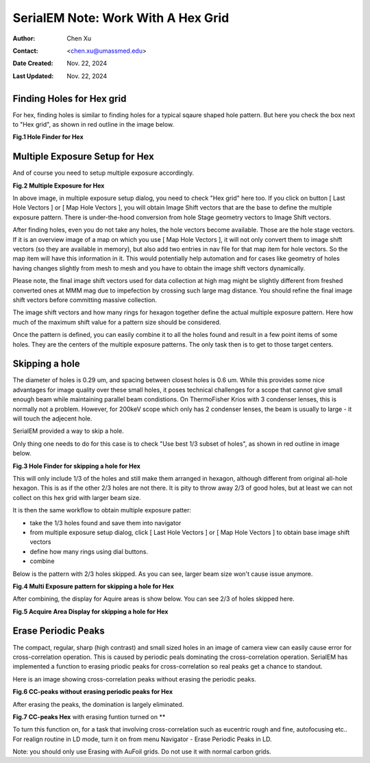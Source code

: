 .. _SerialEM_note_cross-mag_alignment:

SerialEM Note: Work With A Hex Grid
===================================

:Author: Chen Xu
:Contact: <chen.xu@umassmed.edu>
:Date Created: Nov. 22, 2024
:Last Updated: Nov. 22, 2024

.. glossary::

   Abstract
      Quantifoil released their new type of cryo grids - HexAuFoil. Both
      mesh shape and hole pattern arrangement in the meshes are hexagon. It 
      has small holes and hole spacing. SerialEM has to develop some new 
      features to deal with. 

      Here I share some of our experience how to control hex grid using SerialEM.

.. _hole_finder_hex:

Finding Holes for Hex grid
--------------------------

For hex, finding holes is similar to finding holes for a typical sqaure shaped
hole pattern. But here you check the box next to "Hex grid", as shown in red outline
in the image below. 

**Fig.1 Hole Finder for Hex**

.. image:: ../images/hole-finder-hex.png
   :scale: 20 %
..   :height: 544 px
..   :width: 384 px
   :alt: hole finder for hex
   :align: center


.. _multiple_exposure_hex:

Multiple Exposure Setup for Hex
-------------------------------

And of course you need to setup multiple exposure accordingly. 

**Fig.2 Multiple Exposure for Hex**

.. image:: ../images/multi-exposure-hex.png
   :scale: 20 %
..   :height: 544 px
..   :width: 384 px
   :alt: hole finder for hex
   :align: center

In above image, in multiple exposure setup dialog, you need to check "Hex grid" here too. 
If you click on button [ Last Hole Vectors ] or [ Map Hole Vectors ], you will obtain Image
Shift vectors that are the base to define the multiple exposure pattern. There is 
under-the-hood conversion from hole Stage geometry vectors to Image Shift vectors. 

After finding holes, even you do not take any holes, the hole vectors become available. 
Those are the hole stage vectors. If it is an overview image of a map on which you use [ Map Hole Vectors ], 
it will not only convert them to image shift vectors (so they are available in memory), but 
also add two entries in nav file for that map item for hole vectors. So the map item will have
this information in it. This would potentially help automation and for cases like geometry of 
holes having changes slightly from mesh to mesh and you have to obtain the image shift vectors
dynamically. 

Please note, the final image shift vectors used for data collection at high mag might be slightly 
different from freshed converted ones at MMM mag due to impefection by crossing such large mag distance. 
You should refine the final image shift vectors before committing massive collection. 

The image shift vectors and how many rings for hexagon together define the actual multiple exposure 
pattern. Here how much of the maximum shift value for a pattern size should be considered. 

Once the pattern is defined, you can easily combine it to all the holes found and result in a few 
point items of some holes. They are the centers of the multiple exposure patterns. The only task then 
is to get to those target centers. 

.. _skip_a_hole_hex:

Skipping a hole
---------------

The diameter of holes is 0.29 um, and spacing between closest holes is 0.6 um. 
While this provides some nice advantages for image quality over these small holes, 
it poses technical challenges for a scope that cannot give small enough beam while
maintaining parallel beam condistions. On ThermoFisher Krios with 3 condenser lenses, 
this is normally not a problem. However, for 200keV scope which only has 2 condenser 
lenses, the beam is usually to large - it will touch the adjecent hole. 

SerialEM provided a way to skip a hole. 

Only thing one needs to do for this case is to check "Use best 1/3 subset of holes", 
as shown in red outline in image below. 

**Fig.3 Hole Finder for skipping a hole for Hex**

.. image:: ../images/1:3-subset-of-holes-hex.png
   :scale: 20 %
..   :height: 544 px
..   :width: 384 px
   :alt: hole finder for hex
   :align: center

This will only include 1/3 of the holes and still make them arranged in hexagon, although different from 
original all-hole hexagon. This is as if the other 2/3 holes are not there. It is pity to throw away 2/3 
of good holes, but at least we can not collect on this hex grid with larger beam size. 

It is then the same workflow to obtain multiple exposure patter:

- take the 1/3 holes found and save them into navigator
- from multiple exposure setup dialog, click [ Last Hole Vectors ] or [ Map Hole Vectors ] to obtain base image shift vectors
- define how many rings using dial buttons. 
- combine 

Below is the pattern with 2/3 holes skipped. As you can see, larger beam size won't cause issue anymore. 

**Fig.4 Multi Exposure pattern for skipping a hole for Hex**

.. image:: ../images/1:3-subset-pattern-hex.png
   :scale: 20 %
..   :height: 544 px
..   :width: 384 px
   :alt: hole finder for hex
   :align: center

After combining, the display for Aquire areas is show below. You can see 2/3 of holes skipped here. 

**Fig.5 Acquire Area Display for skipping a hole for Hex**

.. image:: ../images/display-skip-hex.png
   :scale: 20 %
..   :height: 544 px
..   :width: 384 px
   :alt: hole finder for hex
   :align: center

.. _erase_periodic_peaks:

Erase Periodic Peaks
--------------------

The compact, regular, sharp (high contrast) and small sized holes in an image of camera view can easily cause error for cross-correlation operation. 
This is caused by periodic peals dominating the cross-correlation operation. 
SerialEM has implemented a function to erasing priodic peaks for cross-correlation so real peaks get a chance to standout.

Here is an image showing cross-correlation peaks without erasing the periodic peaks. 

**Fig.6 CC-peaks without erasing periodic peaks for Hex**

.. image:: ../images/cc-peaks-without-erasing.png
   :scale: 20 %
..   :height: 544 px
..   :width: 384 px
   :alt: hole finder for hex
   :align: center

After erasing the peaks, the domination is largely eliminated. 

**Fig.7 CC-peaks Hex** with erasing funtion turned on **

.. image:: ../images/cc-peaks-with-erasing.png
   :scale: 20 %
..   :height: 544 px
..   :width: 384 px
   :alt: hole finder for hex
   :align: center

To turn this function on, for a task that involving cross-correlation such as eucentric rough and fine, autofocusing etc.. 
For realign routine in LD mode, turn it on from menu Navigator - Erase Periodic Peaks in LD. 

Note: you should only use Erasing with AuFoil grids. Do not use it with normal carbon grids. 
